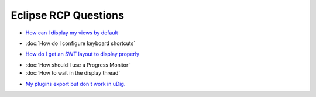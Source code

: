 Eclipse RCP Questions
=====================

-  `How can I display my views by
   default <How%20can%20I%20display%20my%20views%20by%20default.html>`_
* :doc:`How do I configure keyboard shortcuts`

-  `How do I get an SWT layout to display
   properly <How%20do%20I%20get%20an%20SWT%20layout%20to%20display%20properly.html>`_
* :doc:`How should I use a Progress Monitor`

* :doc:`How to wait in the display thread`

-  `My plugins export but don't work in
   uDig. <My%20plugins%20export%20but%20don't%20work%20in%20uDig..html>`_

